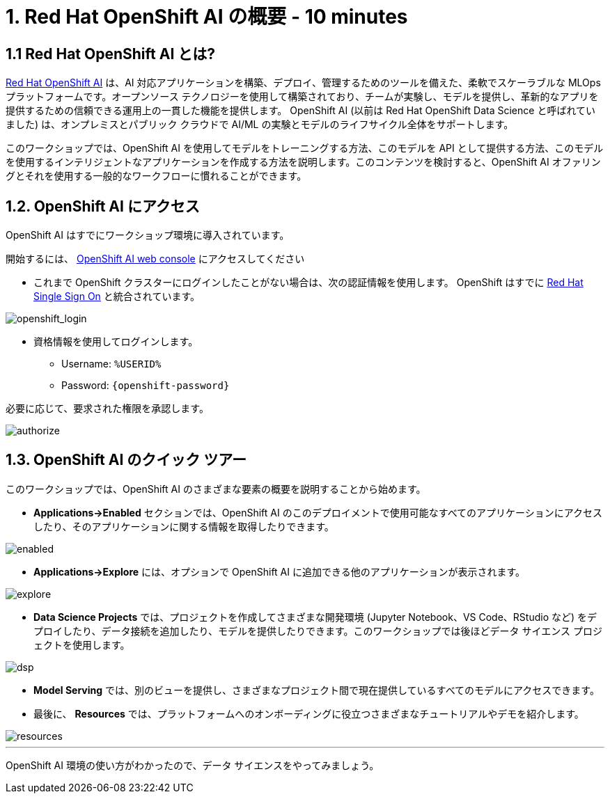 = 1. Red Hat OpenShift AI の概要 - 10 minutes
:imagesdir: ../assets/images

== 1.1 Red Hat OpenShift AI とは?

https://www.redhat.com/en/technologies/cloud-computing/openshift/openshift-ai[Red Hat OpenShift AI^] は、AI 対応アプリケーションを構築、デプロイ、管理するためのツールを備えた、柔軟でスケーラブルな MLOps プラットフォームです。オープンソース テクノロジーを使用して構築されており、チームが実験し、モデルを提供し、革新的なアプリを提供するための信頼できる運用上の一貫した機能を提供します。 OpenShift AI (以前は Red Hat OpenShift Data Science と呼ばれていました) は、オンプレミスとパブリック クラウドで AI/ML の実験とモデルのライフサイクル全体をサポートします。

このワークショップでは、OpenShift AI を使用してモデルをトレーニングする方法、このモデルを API として提供する方法、このモデルを使用するインテリジェントなアプリケーションを作成する方法を説明します。このコンテンツを検討すると、OpenShift AI オファリングとそれを使用する一般的なワークフローに慣れることができます。

== 1.2. OpenShift AI にアクセス

OpenShift AI はすでにワークショップ環境に導入されています。

開始するには、 https://rhods-dashboard-redhat-ods-applications.%SUBDOMAIN%[OpenShift AI web console^] にアクセスしてください 

* これまで OpenShift クラスターにログインしたことがない場合は、次の認証情報を使用します。 OpenShift はすでに https://access.redhat.com/products/red-hat-single-sign-on/[Red Hat Single Sign On^]  と統合されています。

image::sso_login.png[openshift_login]

*  資格情報を使用してログインします。

** Username: `%USERID%`
** Password: `{openshift-password}`
 
必要に応じて、要求された権限を承認します。

image::authorize.png[]

== 1.3. OpenShift AI のクイック ツアー

このワークショップでは、OpenShift AI のさまざまな要素の概要を説明することから始めます。

* **Applications->Enabled** セクションでは、OpenShift AI のこのデプロイメントで使用可能なすべてのアプリケーションにアクセスしたり、そのアプリケーションに関する情報を取得したりできます。

image::enabled.png[]

* **Applications->Explore** には、オプションで OpenShift AI に追加できる他のアプリケーションが表示されます。

image::explore.png[]

* **Data Science Projects** では、プロジェクトを作成してさまざまな開発環境 (Jupyter Notebook、VS Code、RStudio など) をデプロイしたり、データ接続を追加したり、モデルを提供したりできます。このワークショップでは後ほどデータ サイエンス プロジェクトを使用します。

image::dsp.png[]

* **Model Serving** では、別のビューを提供し、さまざまなプロジェクト間で現在提供しているすべてのモデルにアクセスできます。

* 最後に、 **Resources** では、プラットフォームへのオンボーディングに役立つさまざまなチュートリアルやデモを紹介します。

image::resources.png[]

'''

OpenShift AI 環境の使い方がわかったので、データ サイエンスをやってみましょう。
